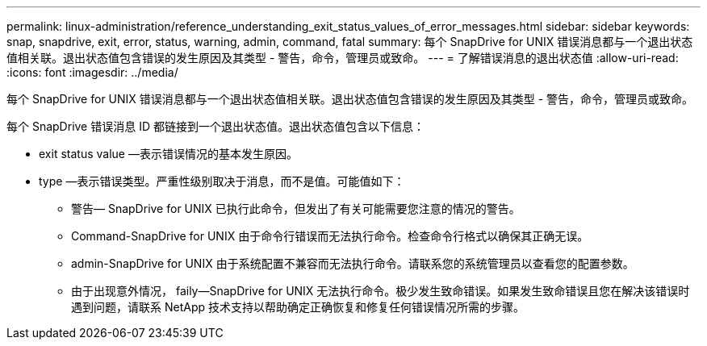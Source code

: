 ---
permalink: linux-administration/reference_understanding_exit_status_values_of_error_messages.html 
sidebar: sidebar 
keywords: snap, snapdrive, exit, error, status, warning, admin, command, fatal 
summary: 每个 SnapDrive for UNIX 错误消息都与一个退出状态值相关联。退出状态值包含错误的发生原因及其类型 - 警告，命令，管理员或致命。 
---
= 了解错误消息的退出状态值
:allow-uri-read: 
:icons: font
:imagesdir: ../media/


[role="lead"]
每个 SnapDrive for UNIX 错误消息都与一个退出状态值相关联。退出状态值包含错误的发生原因及其类型 - 警告，命令，管理员或致命。

每个 SnapDrive 错误消息 ID 都链接到一个退出状态值。退出状态值包含以下信息：

* exit status value —表示错误情况的基本发生原因。
* type —表示错误类型。严重性级别取决于消息，而不是值。可能值如下：
+
** 警告— SnapDrive for UNIX 已执行此命令，但发出了有关可能需要您注意的情况的警告。
** Command-SnapDrive for UNIX 由于命令行错误而无法执行命令。检查命令行格式以确保其正确无误。
** admin-SnapDrive for UNIX 由于系统配置不兼容而无法执行命令。请联系您的系统管理员以查看您的配置参数。
** 由于出现意外情况， faily--SnapDrive for UNIX 无法执行命令。极少发生致命错误。如果发生致命错误且您在解决该错误时遇到问题，请联系 NetApp 技术支持以帮助确定正确恢复和修复任何错误情况所需的步骤。



